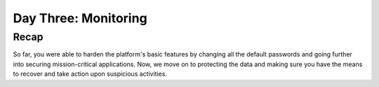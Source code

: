 .. _detect_day3:

------------------------------------------------
Day Three: Monitoring
------------------------------------------------

Recap
+++++
So far, you were able to harden the platform's basic features by changing all the default passwords and going further into securing mission-critical applications.
Now, we move on to protecting the data and making sure you have the means to recover and take action upon suspicious activities.